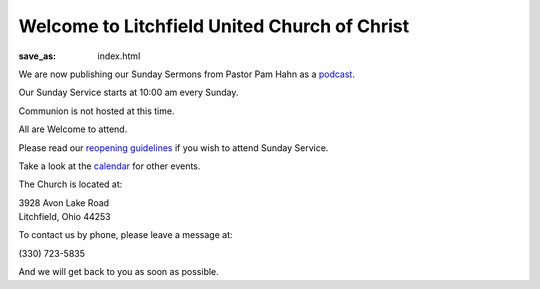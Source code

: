 Welcome to Litchfield United Church of Christ
=============================================

:save_as: index.html

.. Due to COVID-19 and for the safety of our congregation, families, and community, Litchfield UCC will suspend all services and activities (including our Clothing Closet) until further notice. We will continue to evaluate the situation and let everyone know as soon as we can safely resume normal operation. Thank you for your understanding, please stay safe and we will continue to pray for all.

.. **- The Litchfield UCC Council**

We are now publishing our Sunday Sermons from Pastor Pam Hahn as a `podcast </podcast>`_.

Our Sunday Service starts at 10:00 am every Sunday.

.. We host Communion on the first Sunday of every Month.

Communion is not hosted at this time.

All are Welcome to attend.

Please read our `reopening guidelines </reopening-guidelines>`_ if you wish to attend Sunday Service.

Take a look at the `calendar </calendar>`_ for other events.

The Church is located at:

| 3928 Avon Lake Road
| Litchfield, Ohio 44253

To contact us by phone, please leave a message at:

| (330) 723-5835

And we will get back to you as soon as possible.